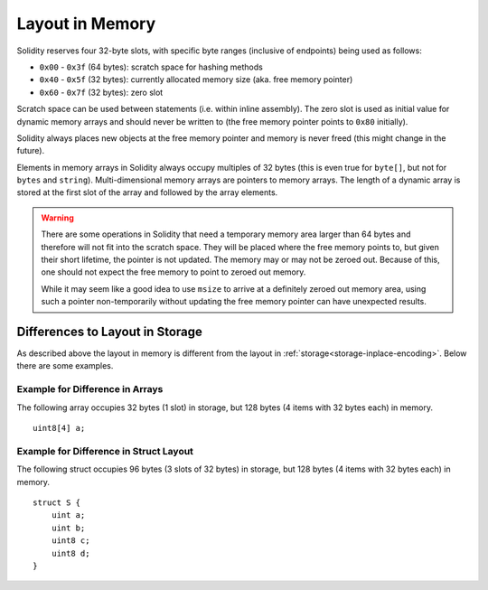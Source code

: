 
.. index: memory layout

****************
Layout in Memory
****************

Solidity reserves four 32-byte slots, with specific byte ranges (inclusive of endpoints) being used as follows:

- ``0x00`` - ``0x3f`` (64 bytes): scratch space for hashing methods
- ``0x40`` - ``0x5f`` (32 bytes): currently allocated memory size (aka. free memory pointer)
- ``0x60`` - ``0x7f`` (32 bytes): zero slot

Scratch space can be used between statements (i.e. within inline assembly). The zero slot
is used as initial value for dynamic memory arrays and should never be written to
(the free memory pointer points to ``0x80`` initially).

Solidity always places new objects at the free memory pointer and
memory is never freed (this might change in the future).

Elements in memory arrays in Solidity always occupy multiples of 32 bytes (this
is even true for ``byte[]``, but not for ``bytes`` and ``string``).
Multi-dimensional memory arrays are pointers to memory arrays. The length of a
dynamic array is stored at the first slot of the array and followed by the array
elements.

.. warning::
  There are some operations in Solidity that need a temporary memory area
  larger than 64 bytes and therefore will not fit into the scratch space.
  They will be placed where the free memory points to, but given their
  short lifetime, the pointer is not updated. The memory may or may not
  be zeroed out. Because of this, one should not expect the free memory
  to point to zeroed out memory.

  While it may seem like a good idea to use ``msize`` to arrive at a
  definitely zeroed out memory area, using such a pointer non-temporarily
  without updating the free memory pointer can have unexpected results.


Differences to Layout in Storage
================================

As described above the layout in memory is different from the layout in
:ref:`storage<storage-inplace-encoding>`. Below there are some examples.

Example for Difference in Arrays
--------------------------------

The following array occupies 32 bytes (1 slot) in storage, but 128
bytes (4 items with 32 bytes each) in memory.

::

    uint8[4] a;



Example for Difference in Struct Layout
---------------------------------------

The following struct occupies 96 bytes (3 slots of 32 bytes) in storage,
but 128 bytes (4 items with 32 bytes each) in memory.


::

    struct S {
        uint a;
        uint b;
        uint8 c;
        uint8 d;
    }

